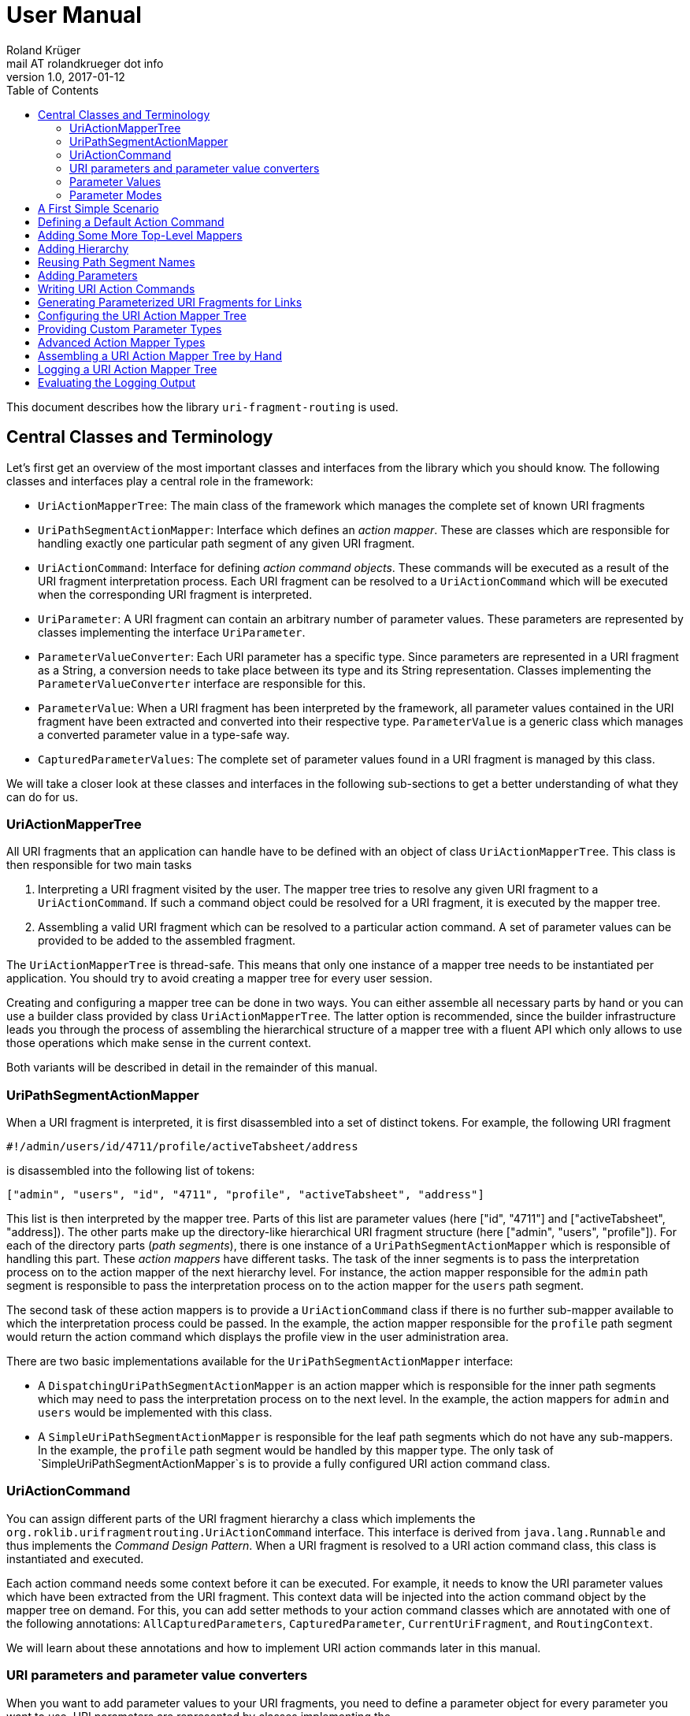 = User Manual
Roland Krüger <mail AT rolandkrueger dot info>
v1.0, 2017-01-12
:source-highlighter: coderay
:toc:

This document describes how the library `uri-fragment-routing` is used.

== Central Classes and Terminology

Let's first get an overview of the most important classes and interfaces from the library which you should know. The following classes and interfaces play a central role in the framework:

* `UriActionMapperTree`: The main class of the framework which manages the complete set of known URI fragments
* `UriPathSegmentActionMapper`: Interface which defines an _action mapper_. These are classes which are responsible for handling exactly one particular path segment of any given URI fragment.
* `UriActionCommand`: Interface for defining _action command objects_. These commands will be executed as a result of the URI fragment interpretation process. Each URI fragment can be resolved to a `UriActionCommand` which will be executed when the corresponding URI fragment is interpreted.
* `UriParameter`: A URI fragment can contain an arbitrary number of parameter values. These parameters are represented by classes implementing the interface `UriParameter`.
* `ParameterValueConverter`: Each URI parameter has a specific type. Since parameters are represented in a URI fragment as a String, a conversion needs to take place between its type and its String representation. Classes implementing the `ParameterValueConverter` interface are responsible for this.
* `ParameterValue`: When a URI fragment has been interpreted by the framework, all parameter values contained in the URI fragment have been extracted and converted into their respective type. `ParameterValue` is a generic class which manages a converted parameter value in a type-safe way.
* `CapturedParameterValues`: The complete set of parameter values found in a URI fragment is managed by this class.

We will take a closer look at these classes and interfaces in the following sub-sections to get a better understanding of what they can do for us.

=== UriActionMapperTree

All URI fragments that an application can handle have to be defined with an object of class `UriActionMapperTree`. This class is then responsible for two main tasks

. Interpreting a URI fragment visited by the user. The mapper tree tries to resolve any given URI fragment to a `UriActionCommand`. If such a command object could be resolved for a URI fragment, it is executed by the mapper tree.
. Assembling a valid URI fragment which can be resolved to a particular action command. A set of parameter values can be provided to be added to the assembled fragment.

The `UriActionMapperTree` is thread-safe. This means that only one instance of a mapper tree needs to be instantiated per application. You should try to avoid creating a mapper tree for every user session.

Creating and configuring a mapper tree can be done in two ways. You can either assemble all necessary parts by hand or you can use a builder class provided by class `UriActionMapperTree`. The latter option is recommended, since the builder infrastructure leads you through the process of assembling the hierarchical structure of a mapper tree with a fluent API which only allows to use those operations which make sense in the current context.

Both variants will be described in detail in the remainder of this manual.

=== UriPathSegmentActionMapper

When a URI fragment is interpreted, it is first disassembled into a set of distinct tokens. For example, the following URI fragment

    #!/admin/users/id/4711/profile/activeTabsheet/address

is disassembled into the following list of tokens:

    ["admin", "users", "id", "4711", "profile", "activeTabsheet", "address"]

This list is then interpreted by the mapper tree. Parts of this list are parameter values (here ["id", "4711"] and ["activeTabsheet", "address]). The other parts make up the directory-like hierarchical URI fragment structure (here ["admin", "users", "profile"]). For each of the directory parts (_path segments_), there is one instance of a `UriPathSegmentActionMapper` which is responsible of handling this part. These _action mappers_ have different tasks. The task of the inner segments is to pass the interpretation process on to the action mapper of the next hierarchy level. For instance, the action mapper responsible for the `admin` path segment is responsible to pass the interpretation process on to the action mapper for the `users` path segment.

The second task of these action mappers is to provide a `UriActionCommand` class if there is no further sub-mapper available to which the interpretation process could be passed. In the example, the action mapper responsible for the `profile` path segment would return the action command which displays the profile view in the user administration area.

There are two basic implementations available for the `UriPathSegmentActionMapper` interface:

* A `DispatchingUriPathSegmentActionMapper` is an action mapper which is responsible for the inner path segments which may need to pass the interpretation process on to the next level. In the example, the action mappers for `admin` and `users` would be implemented with this class.
* A `SimpleUriPathSegmentActionMapper` is responsible for the leaf path segments which do not have any sub-mappers. In the example, the `profile` path segment would be handled by this mapper type. The only task of `SimpleUriPathSegmentActionMapper`s is to provide a fully configured URI action command class.

=== UriActionCommand

You can assign different parts of the URI fragment hierarchy a class which implements the `org.roklib.urifragmentrouting.UriActionCommand` interface. This interface is derived from `java.lang.Runnable` and thus implements the _Command Design Pattern_. When a URI fragment is resolved to a URI action command class, this class is instantiated and executed.

Each action command needs some context before it can be executed. For example, it needs to know the URI parameter values which have been extracted from the URI fragment. This context data will be injected into the action command object by the mapper tree on demand. For this, you can add setter methods to your action command classes which are annotated with one of the following annotations: `AllCapturedParameters`, `CapturedParameter`, `CurrentUriFragment`, and `RoutingContext`.

We will learn about these annotations and how to implement URI action commands later in this manual.

=== URI parameters and parameter value converters

When you want to add parameter values to your URI fragments, you need to define a parameter object for every parameter you want to use. URI parameters are represented by classes implementing the `org.roklib.urifragmentrouting.parameter.UriParameter` interface. Parameter objects define the parameter's data type (e. g. Integer, Date, or Double) and the parameter's id. The id will be used to identify the parameter in the URI fragment. You will then only work with these type-safe parameter objects so that you don't have to hassle with String values which need to be converted into the correct data type before they can be used. The data conversion between a parameter's String representation and its typed value is taken care of by parameter value converters. Such a converter implements the interface `org.roklib.urifragmentrouting.parameter.converter.ParameterValueConverter`. The framework provides parameter and converter implementations for the standard data types. Of course you can define your own set of parameters and converters for other data types.

==== Single-Valued and Multi-Valued Parameters

A URI parameter can be single-valued or multi-valued. Typical examples for single-valued parameters are entity ids, user names or boolean flags. A multi-valued parameter is represented by a single instance of a `UriParameter` but consists of more than one parameter value. An example for such a type of parameters is a geographic coordinate which consists of a longitude and a latitude. With class `org.roklib.urifragmentrouting.parameter.Point2DUriParameter`, the framework provides such a parameter out of the box.

=== Parameter Values

When a parameterized URI fragment has been interpreted, all parameter values extracted from that URI fragment need to be transported to the `UriActionCommand` which is executed as a result of the interpretation process. In addition to the typed parameter value, some more information needs to be transmitted with the parameter value. If a required parameter value could not successfully be extracted from the URI fragment, information about the concrete error needs to be preserved. If a URI parameter value is not present in the URI fragment but the parameter object defines a default value, this default value will be transmitted instead. This value then needs to be marked as such.

In order to be able to aggregate this information, a specific class `org.roklib.urifragmentrouting.parameter.value.ParameterValue<V>` is used. This is a generic class whose generic type is set to the data type of the parameter. In addition to the converted parameter value extracted from the URI fragment, it also contains information about whether or not the parameter extraction was successful. This class also indicates with a boolean flag if the contained value is the parameter's default value.

=== Parameter Modes

The framework supports three different types of parameter representations:

* Directory mode with names
* Directory mode without names
* Query parameter mode

Using the enumeration `org.roklib.urifragmentrouting.parameter.ParameterMode` you can specify in what mode the URI action mapper tree shall operate.

Let's describe these modes.

==== Directory Mode With Names

In this mode, parameter values are contained in a URI fragment in a directory-like format. Their parameter ids are also contained in the URI fragment. Example:

    #!/admin/users/id/4711/showHistory/startDate/2017-01-01/endDate/2017-01-31

This URI fragment contains three parameters: `id`, `startDate` and `endDate`. As you can see, the parameters' ids are contained in the the URI fragment together with their concrete values.

==== Directory Mode Without Names

This mode operates similar to the previous one, with the difference that the parameters' ids are not contained in the URI fragment. In the mode, the example above looks like follows:

    #!/admin/users/4711/showHistory/2017-01-01/2017-01-31

When this mode is used, parameters must not be defined as optional. Otherwise, a missing parameter value could not be distinguished from the consecutive URI fragment tokens.

==== Query Mode

In this mode, all URI parameters are appended to the URI fragment in the same way as customary URI query parameters are appended to a URI (as described in https://tools.ietf.org/html/rfc3986#section-3.4[RFC 3986]). The above example will look like follows with this mode:

    #!/admin/users/showHistory?id=4711&startDate=2017-01-01&endDate=2017-01-31

== A First Simple Scenario

Now that we have learned about the basic classes and concepts of this library, we'll put our knowledge to use and start building URI action mapper trees. We will start small and begin with the simplest possible mapper tree.

In this section, we will build a mapper tree which is able to handle the following URI fragment:

    #!/helloWorld
	
When the user visits this fragment, we want to print `Hello World!` to the console. To do this, we need two things: we have to define an action class and the URI action mapper tree which can resolves this URI fragment to this action class.

Let's first define the action class:

[source,java]
----
public static class HelloWorldActionCommand implements UriActionCommand {
    @Override
    public void run() {
        System.out.println("Hello World!);
    }
}
----

Now we can build the URI action mapper tree.

[source,java]
----
UriActionMapperTree mapperTree =
    UriActionMapperTree.create().buildMapperTree()
        .map("helloWorld").onAction(HelloWorldActionCommand.class)
        .finishMapper().build();
----

To do so, we use the builder provided to us by `UriActionMapperTree.create()`. This builder will guide us through the complete process of creating and configuring the full URI action mapper tree. We start the building process with `buildMapperTree()`. A mapper tree is built in a depth-first manner. That is, we start with the first level of the directory-like URI fragment structure (`\#!/firstLevel`) and continue building the sub-levels from there (`#!/firstLevel/secondLevel`). We will learn how to do that in the following sections.

In our simple example, we only want to map a single path segment on an action class. We do this with the `map()` method. This method will create a `SimpleUriPathSegmentActionMapper` for us. We set the action command object for this mapper with the `onAction()` method. When we're done configuring the current action mapper, we finalize it with `finishMapper()`. After this method has been called for the current action mapper, we cannot add any further sub-mappers to it. However, this would not be possible in our example anyway, since we created a simple action mapper which does not support sub-mappers. Simple action mappers represent the leaves of the mapper tree.

When we're done composing the URI action mapper tree, we finalize the tree with the `build()` method. This will return the fully configured `UriActionMapperTree` ready for action.

How can we now interpret URI fragments visited by the user with this mapper tree?

This is done with the `interpretFragment()` method. We can pass a String holding the current URI fragment to this method:

[source,java]
----
UriActionCommand command = mapperTree.interpretFragment("/helloWorld");
----

This will trigger the interpretation process during which the URI fragment is disassembled and resolved to a URI action command class. The action mapper tree will resolve this fragment to the class object provided by us during the construction of the mapper tree: `HelloWorldActionCommand`. It will then create an instance of this class, execute it and return the command object as a result.

If the given URI fragment could not be resolved (e. g. if we made a typo and passed `/heloWrold` to the interpretation method), `null` is returned and no action command object is executed.

With this, we have successfully created a very simple but fully functional URI action mapper tree which is able to handle one particular URI fragment.

== Defining a Default Action Command

As we have seen in the previous section, if a URI fragment could not successfully be interpreted, `null` is returned from the interpretation process as a result. We can prevent this by defining a default action command which will be executed each time a URI fragment could not be successfully resolved. We can this on the instance of the URI action mapper tree:

[source,java]
----
mapperTree.setDefaultActionCommandClass(MyDefaultActionCommand.class);
----

or alternatively while building this tree with the builder objects:

[source,java]
----
mapperTree = UriActionMapperTree.create()
             .useDefaultActionCommand(MyDefaultActionCommand.class)
             .buildMapperTree()
             ...
----

== Adding Some More Top-Level Mappers

Now we have a good starting point from which we can go on. We will expand our mapper tree with more mappers in the next step. Let us define the following three top-level path segments which can be handled by the mapper tree:

....
#!/user
#!/admin
#!/settings
....

We can do this in the same way as we did above, except that we continue building the mapper tree after we have fully configured the first action mapper:

[source,java]
----
mapperTree = UriActionMapperTree.create().buildMapperTree()
             .map("user").onAction(GoToUserAreaActionCommand.class).finishMapper()
             .map("admin").onAction(GoToAdminAreaActionCommand.class).finishMapper()
             .map("settings").onAction(GoToSettingsActionCommand.class).finishMapper()
             .build();
----

As you can see, after we called `finishMapper()` the builder is reset to the root of the mapper tree and we can go on adding the next sibling path segment to be handled by the mapper tree.

== Adding Hierarchy

Next we want to add some hierarchy to the mapper tree. We would now like to be able to interpret the following URI fragments:

....
#!/user
#!/user/profile
#!/admin
#!/admin/users
#!/admin/groups
#!/settings
....

We will do this in a depth-first manner:

[source,java]
----
UriActionMapperTree mapperTree = UriActionMapperTree.create().buildMapperTree()
            .mapSubtree("user").onAction(GoToUserAreaActionCommand.class)
                .onSubtree()
                .map("profile").onAction(GoToUserProfileActionCommand.class).finishMapper()
            .finishMapper()
            .mapSubtree("admin").onAction(GoToAdminAreaActionCommand.class)
                .onSubtree()
                .map("users").onAction(GoToUserAdministrationActionCommand.class).finishMapper()
                .map("groups").onAction(GoToGroupAdministrationActionCommand.class).finishMapper()
            .finishMapper()
            .map("settings").onAction(GoToSettingsActionCommand.class).finishMapper()
        .build();
----

The `user` and `admin` path segments now need to have their type changed from a simple action mapper into a dispatching action mapper which allows adding sub-mappers. This is reflected by the builder methods we have to use now: `mapSubtree()` initiates the construction of a sub-mapper hierarchy. We can still assign an action command class to this mapper. This will be executed when the dispatching action mapper is directly accessed with the URI fragment `#!/user`.

After the dispatching mapper has been fully configured, we can go to the next hierarchy level and configure the dispatching mapper's sub-mappers. We initiate the construction of this sub-tree with method `onSubtree()`. From this point on, we can continue with constructing the mapper tree on the next level as we did on the root level. As we can see, we are here dealing with a recursive structure. We can now use the same builders as we did on the root level. We can thus nest the action mappers as deeply as we like.

In our example we only add simple action mappers on the second level of the action mapper tree. We could, however, choose to add a second level of dispatching action mappers and a third level of simple mappers and so on by repeatedly calling `mapSubtree()`.

It is important to note that method `finishMapper()` will leave the current level of nesting and move the "builder's cursor" up to the parent level. This is why we have to call `finishMapper()` twice after we configured the action mapper for `profile`. The first call to `finishMapper()` moves the cursor up to the level of `user` while the second call to `finishMapper()` moves it back to the root level.

== Reusing Path Segment Names

Until now, we defined action mappers for a unique set of path segment names. The following path segment names are currently in use by our action mapper tree: `user`, `profile`, `admin`, `users`, `groups`, and `settings`.

What happens, when we reuse one of the path segment names? Let's add a `profile` sub-mapper for the `admin` dispatching mapper:

[source,java]
----
UriActionMapperTree mapperTree = UriActionMapperTree.create().buildMapperTree()
            .mapSubtree("user").onAction(GoToUserAreaActionCommand.class)
                .onSubtree()
                .map("profile").onAction(GoToUserProfileActionCommand.class).finishMapper()
            .finishMapper()
            .mapSubtree("admin").onAction(GoToAdminAreaActionCommand.class)
                .onSubtree()
                .map("profile").onAction(GoToUserAdministrationActionCommand.class).finishMapper()
            ... // remainder omitted for brevity
----

This gives us the following URI fragment structure:

....
#!/user
#!/user/profile
#!/admin
#!/admin/profile
#!/admin/users
#!/admin/groups
#!/settings
....

When we try to build this mapper tree, the following exception will be thrown:

    java.lang.IllegalArgumentException: Mapper name 'profile' is already in use

What does that mean? While this URI fragment structure is perfectly valid, we are not allowed to construct it in the way shown. We must not reuse the mapper name which is defined with the methods `map()` and `mapSubtree()`. This mapper name serves as a unique identifier of a URI action mapper object. Therefore, a mapper name must only be used once per action mapper tree.

What we need to do in this case is to separately define the mapper name for the action mapper and the path segment for which it is responsible. The methods `map()` and `mapSubtree()` we used until now conveniently set these two values to the same String, which is the one we passed as a parameter to these methods. We now have to do without this convenient feature and define both the mapper name and the path segment name separately:

[source,java]
----
UriActionMapperTree mapperTree = UriActionMapperTree.create().buildMapperTree()
            .mapSubtree("user").onAction(GoToUserAreaActionCommand.class)
                .onSubtree()
                .map("profile").onAction(GoToUserProfileActionCommand.class).finishMapper()
            .finishMapper()
            .mapSubtree("admin").onAction(GoToAdminAreaActionCommand.class)
                .onSubtree()
            .map("adminProfile").onPathSegment("profile").onAction(MyActionCommand.class).finishMapper()
            ... // remainder omitted for brevity
----

Now we define with the `map()` method the mapper name (the mapper's id) and set the path segment name for which the mapper is responsible in the next step with `onPathSegment()`. When we create a dispatching mapper with `mapSubtree()` we can define the path segment name with the overloaded variant of `mapSubtree()`:

[source,java]
----
mapSubtree("adminArea", "admin").onAction(GoToAdminAreaActionCommand.class)
----

Here we define the mapper name `adminArea` and the path segment name `admin`.

== Adding Parameters

== Writing URI Action Commands

== Generating Parameterized URI Fragments for Links

// TODO: explain URL encoding and decoding

== Configuring the URI Action Mapper Tree

== Providing Custom Parameter Types

== Advanced Action Mapper Types

== Assembling a URI Action Mapper Tree by Hand

== Logging a URI Action Mapper Tree

== Evaluating the Logging Output